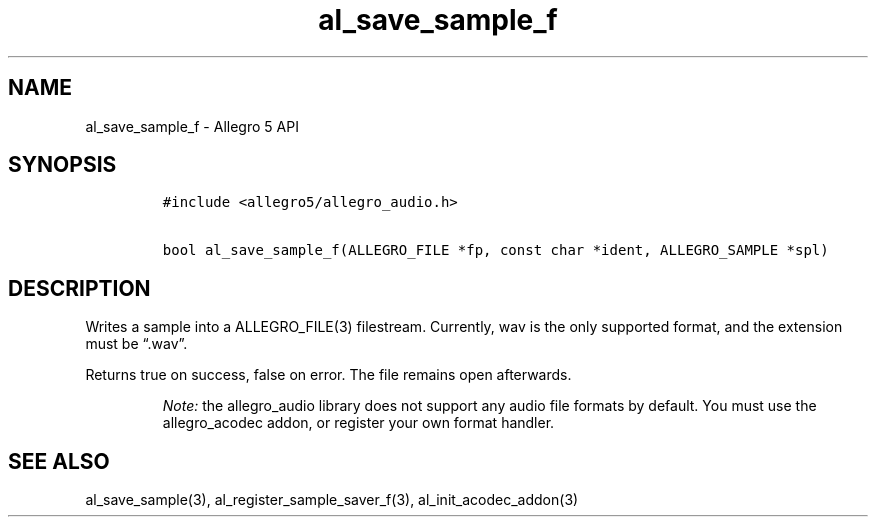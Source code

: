 .\" Automatically generated by Pandoc 3.1.3
.\"
.\" Define V font for inline verbatim, using C font in formats
.\" that render this, and otherwise B font.
.ie "\f[CB]x\f[]"x" \{\
. ftr V B
. ftr VI BI
. ftr VB B
. ftr VBI BI
.\}
.el \{\
. ftr V CR
. ftr VI CI
. ftr VB CB
. ftr VBI CBI
.\}
.TH "al_save_sample_f" "3" "" "Allegro reference manual" ""
.hy
.SH NAME
.PP
al_save_sample_f - Allegro 5 API
.SH SYNOPSIS
.IP
.nf
\f[C]
#include <allegro5/allegro_audio.h>

bool al_save_sample_f(ALLEGRO_FILE *fp, const char *ident, ALLEGRO_SAMPLE *spl)
\f[R]
.fi
.SH DESCRIPTION
.PP
Writes a sample into a ALLEGRO_FILE(3) filestream.
Currently, wav is the only supported format, and the extension must be
\[lq].wav\[rq].
.PP
Returns true on success, false on error.
The file remains open afterwards.
.RS
.PP
\f[I]Note:\f[R] the allegro_audio library does not support any audio
file formats by default.
You must use the allegro_acodec addon, or register your own format
handler.
.RE
.SH SEE ALSO
.PP
al_save_sample(3), al_register_sample_saver_f(3),
al_init_acodec_addon(3)
